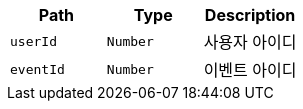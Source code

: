 |===
|Path|Type|Description

|`+userId+`
|`+Number+`
|사용자 아이디

|`+eventId+`
|`+Number+`
|이벤트 아이디

|===
